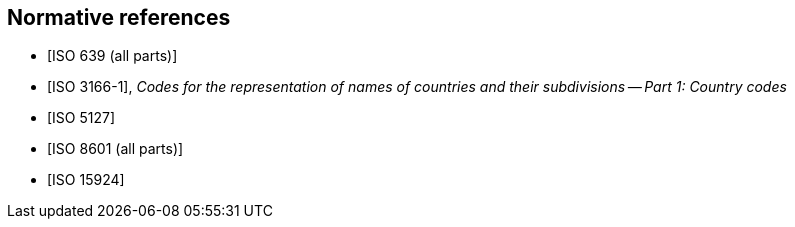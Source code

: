
[bibliography]
== Normative references

* [[[ISO639,ISO 639 (all parts)]]]

* [[[ISO3166-1,ISO 3166-1]]], _Codes for the representation of names of countries and their subdivisions -- Part 1: Country codes_

* [[[ISO5127,ISO 5127]]]

* [[[ISO8601,ISO 8601 (all parts)]]]

* [[[ISO15924,ISO 15924]]]

